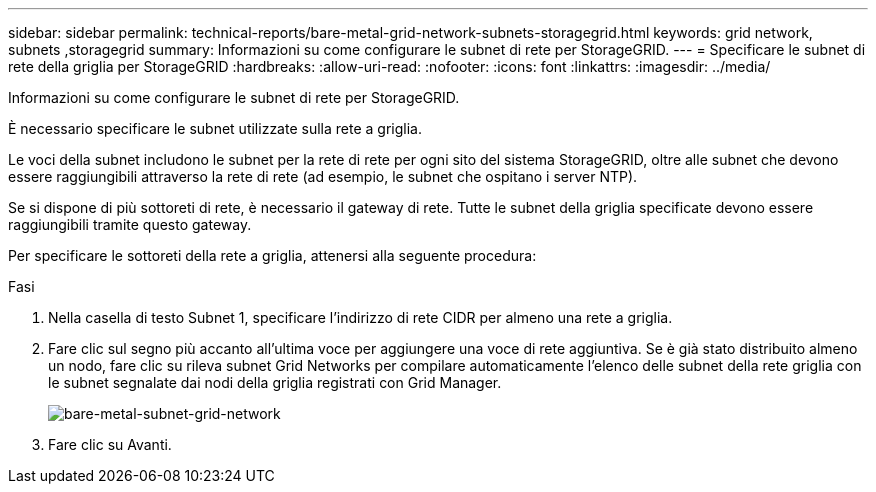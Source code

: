 ---
sidebar: sidebar 
permalink: technical-reports/bare-metal-grid-network-subnets-storagegrid.html 
keywords: grid network, subnets ,storagegrid 
summary: Informazioni su come configurare le subnet di rete per StorageGRID. 
---
= Specificare le subnet di rete della griglia per StorageGRID
:hardbreaks:
:allow-uri-read: 
:nofooter: 
:icons: font
:linkattrs: 
:imagesdir: ../media/


[role="lead"]
Informazioni su come configurare le subnet di rete per StorageGRID.

È necessario specificare le subnet utilizzate sulla rete a griglia.

Le voci della subnet includono le subnet per la rete di rete per ogni sito del sistema StorageGRID, oltre alle subnet che devono essere raggiungibili attraverso la rete di rete (ad esempio, le subnet che ospitano i server NTP).

Se si dispone di più sottoreti di rete, è necessario il gateway di rete. Tutte le subnet della griglia specificate devono essere raggiungibili tramite questo gateway.

Per specificare le sottoreti della rete a griglia, attenersi alla seguente procedura:

.Fasi
. Nella casella di testo Subnet 1, specificare l'indirizzo di rete CIDR per almeno una rete a griglia.
. Fare clic sul segno più accanto all'ultima voce per aggiungere una voce di rete aggiuntiva. Se è già stato distribuito almeno un nodo, fare clic su rileva subnet Grid Networks per compilare automaticamente l'elenco delle subnet della rete griglia con le subnet segnalate dai nodi della griglia registrati con Grid Manager.
+
image:bare-metal/bare-metal-subnets-grid-network.png["bare-metal-subnet-grid-network"]

. Fare clic su Avanti.

